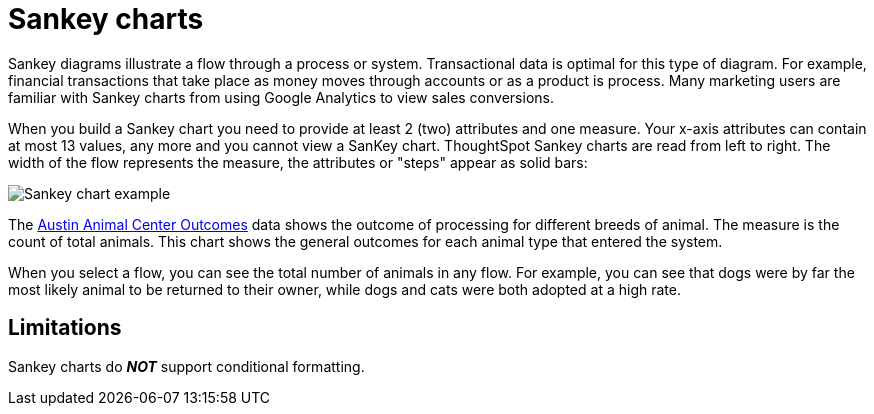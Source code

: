 = Sankey charts
:linkattrs:
:experimental:
:page-aliases: /end-user/search/about-sankey-charts.adoc
:last_updated: 2/24/2021
:page-layout: default-cloud
:description: The Sankey chart is a type of chart that contains both columns and a special type of line chart. Use sankey charts to display transactional data.

Sankey diagrams illustrate a flow through a process or system.
Transactional data is optimal for this type of diagram.
For example, financial transactions that take place as money moves through accounts or as a product is process.
Many marketing users are familiar with Sankey charts from using Google Analytics to view sales conversions.

When you build a Sankey chart you need to provide at least 2 (two) attributes and one measure.
Your x-axis attributes can contain at most 13 values, any more and you cannot view a SanKey chart.
ThoughtSpot Sankey charts are read from left to right.
The width of the flow represents the measure, the attributes or "steps" appear as solid bars:

image::sankey-chart-example.png[Sankey chart example]

The link:{attachmentsdir}/Austin_Animal_Center_Outcomes.csv[Austin Animal Center Outcomes] data shows the outcome of processing for different breeds of animal. The measure is the count of total animals.
This chart shows the general outcomes for each animal type that entered the system.

When you select a flow, you can see the total number of animals in any flow. For example, you can see that dogs were by far the most likely animal to be returned to their owner, while dogs and cats were both adopted at a high rate.

== Limitations

Sankey charts do *_NOT_* support conditional formatting.
